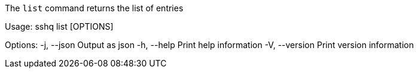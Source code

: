 The `list` command returns the list of entries

Usage: sshq list [OPTIONS]

Options:
  -j, --json     Output as json
  -h, --help     Print help information
  -V, --version  Print version information
